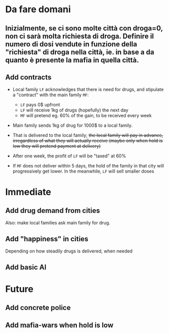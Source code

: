 * Da fare domani


** Inizialmente, se ci sono molte città con droga=0, non ci sarà molta richiesta di droga. Definire il numero di dosi vendute in funzione della "richiesta" di droga nella città, ie. in base a da quanto è presente la mafia in quella città.


** Add contracts

- Local family =LF= acknowledges that there is need for drugs, and stipulate a "contract" with the main family =MF=:
  
  - =LF= pays 0$ upfront
  - =LF= will receive 1kg of drugs (hopefully) the next day
  - =MF= will pretend eg. 60% of the gain, to be received every week 
    
- Main family sends 1kg of drug for 1000$ to a local family. 
- That is delivered to the local family; +the local family will pay in advance, irregardless of what they will actually receive (maybe only when hold is low they will pretend payment at delivery)+
- After one week, the profit of =LF= will be "taxed" at 60%
- If =MF= does not deliver within 5 days, the hold of the family in that city will progressively get lower. In the meanwhile, =LF= will sell smaller doses
  

* Immediate

** Add drug demand from cities

Also: make local families ask main family for drug.

** Add "happiness" in cities
Depending on how steadily drugs is delivered, when needed


** Add basic AI

* Future

** Add concrete police

** Add mafia-wars when hold is low
